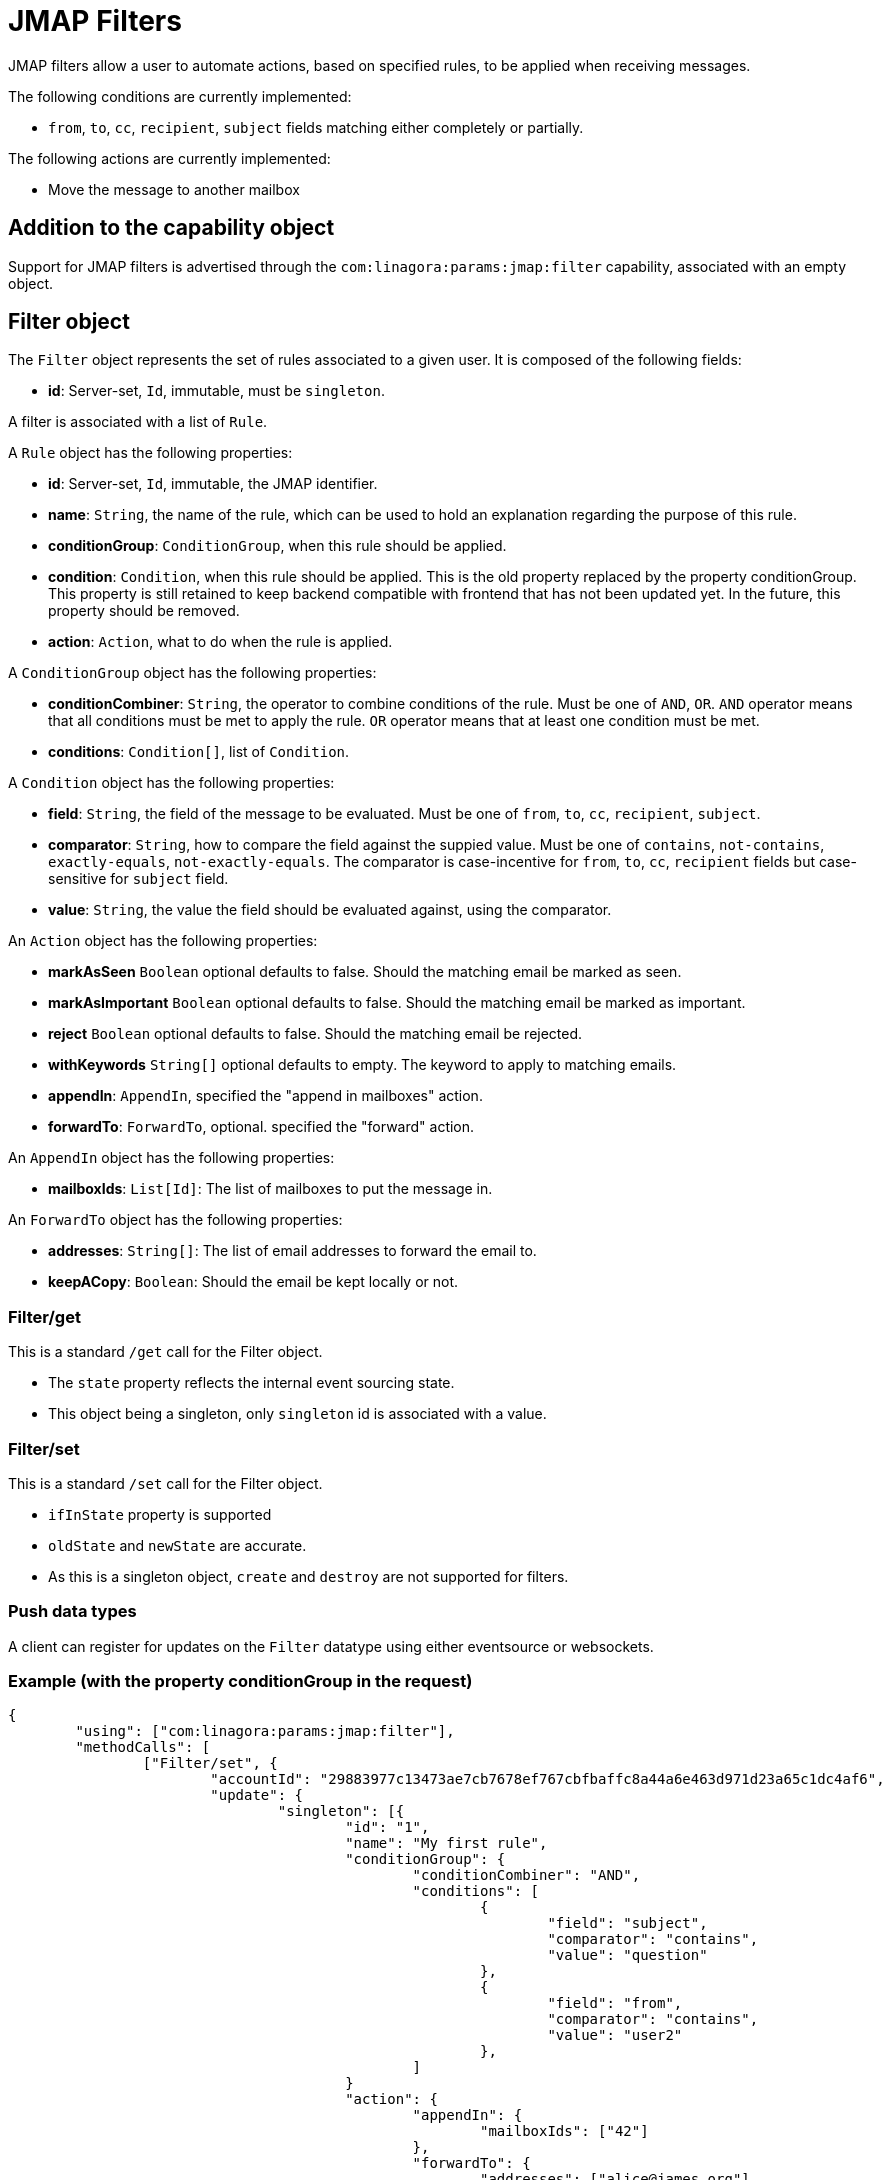 = JMAP Filters
:navtitle: JMAP Filters

JMAP filters allow a user to automate actions, based on specified rules, to be applied when receiving messages.

The following conditions are currently implemented:

 - `from`, `to`, `cc`, `recipient`, `subject` fields matching either completely or partially.

The following actions are currently implemented:

 - Move the message to another mailbox

== Addition to the capability object

Support for JMAP filters is advertised through the `com:linagora:params:jmap:filter` capability, associated with an
empty object.

== Filter object

The `Filter` object represents the set of rules associated to a given user. It is composed of the following fields:

 - **id**: Server-set, `Id`, immutable, must be `singleton`.

A filter is associated with a list of `Rule`.

A `Rule` object has the following properties:

 - **id**: Server-set, `Id`, immutable, the JMAP identifier.
 - **name**: `String`, the name of the rule, which can be used to hold an explanation regarding the purpose of this rule.
 - **conditionGroup**: `ConditionGroup`, when this rule should be applied.
 - **condition**: `Condition`, when this rule should be applied. This is the old property replaced by the property conditionGroup. This property is still retained to keep backend compatible with frontend that has not been updated yet. In the future, this property should be removed.
 - **action**: `Action`, what to do when the rule is applied.

A `ConditionGroup` object has the following properties:

- **conditionCombiner**: `String`, the operator to combine conditions of the rule. Must be one of `AND`, `OR`. `AND` operator means that all conditions must be met to apply the rule. `OR` operator means that at least one condition must be met.
- **conditions**: `Condition[]`, list of `Condition`.

A `Condition` object has the following properties:

- **field**: `String`, the field of the message to be evaluated. Must be one of `from`, `to`, `cc`, `recipient`, `subject`.
- **comparator**: `String`, how to compare the field against the suppied value. Must be one of `contains`, `not-contains`, `exactly-equals`, `not-exactly-equals`.
The comparator is case-incentive for `from`, `to`, `cc`, `recipient` fields but case-sensitive for `subject` field.
- **value**: `String`, the value the field should be evaluated against, using the comparator.

An `Action` object has the following properties:

- **markAsSeen** `Boolean` optional defaults to false. Should the matching email be marked as seen.
- **markAsImportant** `Boolean` optional defaults to false. Should the matching email be marked as important.
- **reject** `Boolean` optional defaults to false. Should the matching email be rejected.
- **withKeywords** `String[]` optional defaults to empty. The keyword to apply to matching emails.
- **appendIn**: `AppendIn`, specified the "append in mailboxes" action.
- **forwardTo**: `ForwardTo`, optional. specified the "forward" action.

An `AppendIn` object has the following properties:

 - **mailboxIds**: `List[Id]`: The list of mailboxes to put the message in.

An `ForwardTo` object has the following properties:

 - **addresses**: `String[]`: The list of email addresses to forward the email to.
 - **keepACopy**: `Boolean`: Should the email be kept locally or not.

=== Filter/get

This is a standard `/get` call for the Filter object.

 - The `state` property reflects the internal event sourcing state.
 - This object being a singleton, only `singleton` id is associated with a value.

=== Filter/set

This is a standard `/set` call for the Filter object.

 - `ifInState` property is supported
 - `oldState` and `newState` are accurate.
 - As this is a singleton object, `create` and `destroy` are not supported for filters.

=== Push data types

A client can register for updates on the `Filter` datatype using either eventsource or websockets.

=== Example (with the property conditionGroup in the request)

....
{
	"using": ["com:linagora:params:jmap:filter"],
	"methodCalls": [
		["Filter/set", {
			"accountId": "29883977c13473ae7cb7678ef767cbfbaffc8a44a6e463d971d23a65c1dc4af6",
			"update": {
				"singleton": [{
					"id": "1",
					"name": "My first rule",
					"conditionGroup": {
						"conditionCombiner": "AND",
						"conditions": [
							{
								"field": "subject",
								"comparator": "contains",
								"value": "question"
							},
							{
								"field": "from",
								"comparator": "contains",
								"value": "user2"
							},
						]
					}
					"action": {
						"appendIn": {
							"mailboxIds": ["42"]
						},
						"forwardTo": {
							"addresses": ["alice@james.org"],
							"keepACopy": false
						}
					}
				}]
			}
		}, "c1"],
		[
			"Filter/get",
			{
				"accountId": "29883977c13473ae7cb7678ef767cbfbaffc8a44a6e463d971d23a65c1dc4af6",
				"ids": ["singleton"]
			},
			"c2"
		]
	]
}
....

Will return:

....
{
	"sessionState": "abcdefghij",
	"methodResponses": [
		[
			"Filter/set",
			{
				"accountId": "29883977c13473ae7cb7678ef767cbfbaffc8a44a6e463d971d23a65c1dc4af6",
				"oldState": "-1",
				"newState": "0",
				"updated": {
					"singleton": {

					}
				}
			},
			"c1"
		],
		[
			"Filter/get", {
				"accountId": "29883977c13473ae7cb7678ef767cbfbaffc8a44a6e463d971d23a65c1dc4af6",
				"state": "0",
				"list": [{
					"id": "singleton",
					"rules": [{
						"name": "My first rule",
						"conditionGroup": {
							"conditionCombiner": "AND",
							"conditions": [
								{
									"field": "subject",
									"comparator": "contains",
									"value": "question"
								},
								{
									"field": "from",
									"comparator": "contains",
									"value": "user2"
								},
							]
						}
						"condition": {
							"field": "subject",
							"comparator": "contains",
							"value": "question"
						},
						"action": {
							"appendIn": {
								"mailboxIds": ["42"]
							},
							"forwardTo": {
								"addresses": ["alice@james.org"],
								"keepACopy": false
							}
						}
					}]
				}],
				"notFound": []
			}, "c2"
		]
	]
}
....

=== Example (without the property conditionGroup in the request)

....
{
	"using": ["com:linagora:params:jmap:filter"],
	"methodCalls": [
		["Filter/set", {
			"accountId": "29883977c13473ae7cb7678ef767cbfbaffc8a44a6e463d971d23a65c1dc4af6",
			"update": {
				"singleton": [{
					"id": "1",
					"name": "My first rule",
					"condition": {
						"field": "subject",
						"comparator": "contains",
						"value": "question"
					},
					"action": {
						"appendIn": {
							"mailboxIds": ["42"]
						},
						"forwardTo": {
							"addresses": ["alice@james.org"],
							"keepACopy": false
						}
					}
				}]
			}
		}, "c1"],
		[
			"Filter/get",
			{
				"accountId": "29883977c13473ae7cb7678ef767cbfbaffc8a44a6e463d971d23a65c1dc4af6",
				"ids": ["singleton"]
			},
			"c2"
		]
	]
}
....

Will return:

....
{
	"sessionState": "abcdefghij",
	"methodResponses": [
		[
			"Filter/set",
			{
				"accountId": "29883977c13473ae7cb7678ef767cbfbaffc8a44a6e463d971d23a65c1dc4af6",
				"oldState": "-1",
				"newState": "0",
				"updated": {
					"singleton": {

					}
				}
			},
			"c1"
		],
		[
			"Filter/get", {
				"accountId": "29883977c13473ae7cb7678ef767cbfbaffc8a44a6e463d971d23a65c1dc4af6",
				"state": "0",
				"list": [{
					"id": "singleton",
					"rules": [{
						"name": "My first rule",
						"conditionGroup": {
							"conditionCombiner": "AND",
							"conditions": [
								{
									"field": "subject",
									"comparator": "contains",
									"value": "question"
								}
							]
						}
						"condition": {
							"field": "subject",
							"comparator": "contains",
							"value": "question"
						},
						"action": {
							"appendIn": {
								"mailboxIds": ["42"]
							},
							"forwardTo": {
								"addresses": ["alice@james.org"],
								"keepACopy": false
							}
						}
					}]
				}],
				"notFound": []
			}, "c2"
		]
	]
}
....
